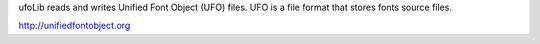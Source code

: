 ufoLib reads and writes Unified Font Object (UFO) files.
UFO is a file format that stores fonts source files.

http://unifiedfontobject.org


